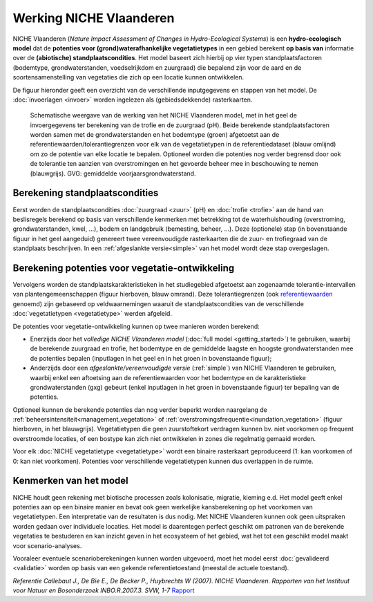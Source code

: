###########################
Werking NICHE Vlaanderen
###########################

NICHE Vlaanderen (*Nature Impact Assessment of Changes in Hydro-Ecological Systems*) is een 
**hydro-ecologisch model** dat de **potenties voor (grond)waterafhankelijke vegetatietypes** in een 
gebied berekent **op basis van** informatie over de **(abiotische) standplaatscondities**. 
Het model baseert zich hierbij op vier typen standplaatsfactoren (bodemtype, grondwaterstanden, 
voedselrijkdom en zuurgraad) die bepalend zijn voor de aard en de soortensamenstelling van 
vegetaties die zich op een locatie kunnen ontwikkelen.

De figuur hieronder geeft een overzicht van de verschillende inputgegevens en stappen van het model. De :doc:`invoerlagen <invoer>` worden ingelezen als (gebiedsdekkende) rasterkaarten.

.. figure:: _static/png/niche_principle.png
   :scale: 100%
	 
   Schematische weergave van de werking van het NICHE Vlaanderen model, met in het geel de invoergegevens ter berekening van de trofie en de zuurgraad (pH). Beide berekende standplaatsfactoren worden samen met de grondwaterstanden en het bodemtype (groen) afgetoetst aan de referentiewaarden/tolerantiegrenzen voor elk van de vegetatietypen in de referentiedataset (blauw omlijnd) om zo de potentie van elke locatie te bepalen. Optioneel worden die potenties nog verder begrensd door ook de tolerantie ten aanzien van overstromingen en het gevoerde beheer mee in beschouwing te nemen (blauwgrijs). GVG: gemiddelde voorjaarsgrondwaterstand.

Berekening standplaatscondities 
==================================

Eerst worden de standplaatscondities :doc:`zuurgraad <zuur>` (pH) en :doc:`trofie <trofie>` aan de hand van beslisregels berekend op basis van verschillende kenmerken met betrekking tot de waterhuishouding (overstroming, grondwaterstanden, kwel, ...), bodem en landgebruik (bemesting, beheer, ...).  Deze (optionele) stap (in bovenstaande figuur in het geel aangeduid) genereert twee vereenvoudigde rasterkaarten die de zuur- en trofiegraad van de standplaats beschrijven. In een :ref:`afgeslankte versie<simple>` van het model wordt deze stap overgeslagen.

Berekening potenties voor vegetatie-ontwikkeling 
===================================================

Vervolgens worden de standplaatskarakteristieken in het studiegebied afgetoetst aan zogenaamde tolerantie-intervallen van plantengemeenschappen (figuur hierboven, blauw omrand). Deze tolerantiegrenzen (ook `referentiewaarden <https://github.com/inbo/niche_vlaanderen/blob/master/niche_vlaanderen/system_tables/niche_vegetation.csv>`_ genoemd) zijn 
gebaseerd op veldwaarnemingen waaruit de standplaatscondities van de verschillende :doc:`vegetatietypen <vegetatietype>` werden afgeleid.

De potenties voor vegetatie-ontwikkeling kunnen op twee manieren worden berekend: 

- Enerzijds door het *volledige NICHE Vlaanderen model* (:doc:`full model <getting_started>`) te gebruiken, waarbij de berekende zuurgraad en trofie, het bodemtype en de gemiddelde laagste en hoogste grondwaterstanden mee de potenties bepalen (inputlagen in het geel en in het groen in bovenstaande figuur);
- Anderzijds door een *afgeslankte/vereenvoudigde versie* (:ref:`simple`) van NICHE Vlaanderen te gebruiken, waarbij enkel een aftoetsing aan de referentiewaarden voor het bodemtype en de karakteristieke grondwaterstanden (gxg) gebeurt (enkel inputlagen in het groen in bovenstaande figuur) ter bepaling van de potenties.

Optioneel kunnen de berekende potenties dan nog verder beperkt worden naargelang de :ref:`beheersintensiteit<management_vegetation>` 
of :ref:`overstromingsfrequentie<inundation_vegetation>` (figuur hierboven, in het blauwgrijs). Vegetatietypen die geen zuurstoftekort verdragen kunnen bv. niet voorkomen op frequent overstroomde locaties, of een bostype kan zich niet ontwikkelen in zones die regelmatig gemaaid worden.

Voor elk :doc:`NICHE vegetatietype <vegetatietype>` wordt een binaire rasterkaart geproduceerd (1: kan voorkomen of 0: kan niet voorkomen). 
Potenties voor verschillende vegetatietypen kunnen dus overlappen in de ruimte.

Kenmerken van het model
=======================

NICHE houdt geen rekening met biotische processen zoals kolonisatie, migratie, kieming e.d. Het model geeft enkel potenties 
aan op een binaire manier en bevat ook geen werkelijke kansberekening op het voorkomen van vegetatietypen. Een interpretatie van de resultaten is dus nodig. 
Met NICHE Vlaanderen kunnen ook geen uitspraken worden gedaan over individuele locaties. Het model is daarentegen perfect geschikt om patronen van de berekende vegetaties te bestuderen en kan inzicht geven in het ecosysteem of het gebied, wat het tot een geschikt model maakt voor scenario-analyses. 

Vooraleer eventuele scenarioberekeningen kunnen worden uitgevoerd, moet het model eerst :doc:`gevalideerd <validatie>` worden op basis van een gekende referentietoestand (meestal de actuele toestand).  

*Referentie*
*Callebaut J., De Bie E., De Becker P., Huybrechts W (2007). NICHE Vlaanderen. Rapporten van het Instituut voor Natuur en Bosonderzoek INBO.R.2007.3. SVW, 1-7*
`Rapport <https://pureportal.inbo.be/portal/files/5370206/Callebaut_etal_2007_NicheVlaanderen.pdf>`_

